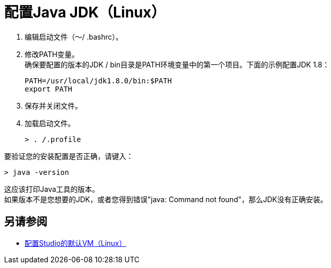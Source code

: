 = 配置Java JDK（Linux）

. 编辑启动文件（〜/ .bashrc）。
. 修改PATH变量。 +
确保要配置的版本的JDK / bin目录是PATH环境变量中的第一个项目。下面的示例配置JDK 1.8：
+
[source,bash,linenums]
----
PATH=/usr/local/jdk1.8.0/bin:$PATH
export PATH
----
+
. 保存并关闭文件。
. 加载启动文件。
+
[source,bash,linenums]
----
> . /.profile
----

要验证您的安装配置是否正确，请键入：

[source,bash,linenums]
----
> java -version
----

这应该打印Java工具的版本。 +
如果版本不是您想要的JDK，或者您得到错误"java: Command not found"，那么JDK没有正确安装。


== 另请参阅

*  link:/anypoint-studio/v/6.5/studio-configure-vm-task-lnx[配置Studio的默认VM（Linux）]
